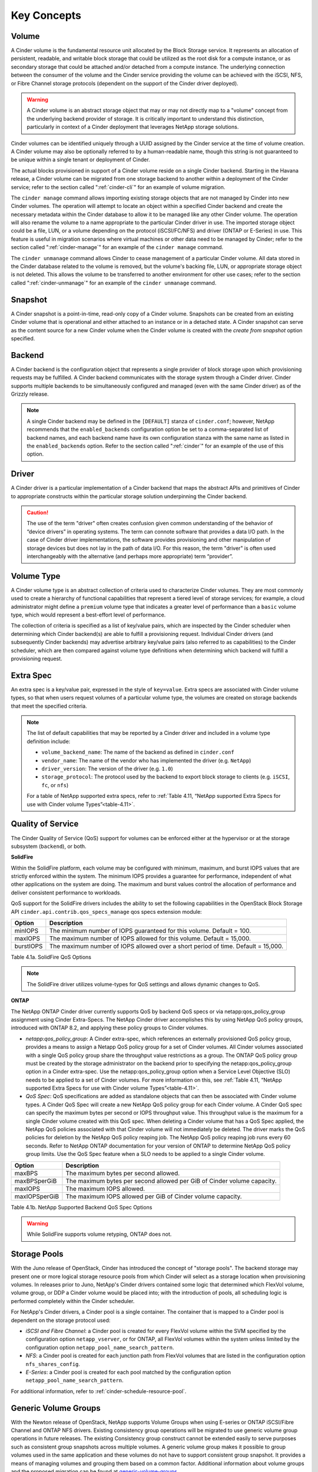 .. _cinder-key-concepts:

Key Concepts
============

Volume
------

A Cinder volume is the fundamental resource unit allocated by the Block
Storage service. It represents an allocation of persistent, readable,
and writable block storage that could be utilized as the root disk for a
compute instance, or as secondary storage that could be attached and/or
detached from a compute instance. The underlying connection between the
consumer of the volume and the Cinder service providing the volume can
be achieved with the iSCSI, NFS, or Fibre Channel storage protocols
(dependent on the support of the Cinder driver deployed).

.. warning::

    A Cinder volume is an abstract storage object that may or may not
    directly map to a "volume" concept from the underlying backend
    provider of storage. It is critically important to understand this
    distinction, particularly in context of a Cinder deployment that
    leverages NetApp storage solutions.

Cinder volumes can be identified uniquely through a UUID assigned by the
Cinder service at the time of volume creation. A Cinder volume may also
be optionally referred to by a human-readable name, though this string
is not guaranteed to be unique within a single tenant or deployment of
Cinder.

The actual blocks provisioned in support of a Cinder volume reside on a
single Cinder backend. Starting in the Havana release, a Cinder volume
can be migrated from one storage backend to another within a deployment
of the Cinder service; refer to the section called ":ref:`cinder-cli`"
for an example of volume migration.

The ``cinder manage`` command allows importing existing storage objects
that are not managed by Cinder into new Cinder volumes. The operation
will attempt to locate an object within a specified Cinder backend and
create the necessary metadata within the Cinder database to allow it to
be managed like any other Cinder volume. The operation will also rename
the volume to a name appropriate to the particular Cinder driver in use.
The imported storage object could be a file, LUN, or a volume depending
on the protocol (iSCSI/FC/NFS) and driver (ONTAP or E-Series) in use. This feature is
useful in migration scenarios where virtual machines or other data need
to be managed by Cinder; refer to the section called
":ref:`cinder-manage`" for an example of the ``cinder manage`` command.

The ``cinder unmanage`` command allows Cinder to cease management of a
particular Cinder volume. All data stored in the Cinder database related
to the volume is removed, but the volume's backing file, LUN, or
appropriate storage object is not deleted. This allows the volume to be
transferred to another environment for other use cases; refer to the
section called ":ref:`cinder-unmanage`" for an example of the
``cinder unmanage`` command.

Snapshot
--------

A Cinder snapshot is a point-in-time, read-only copy of a Cinder volume.
Snapshots can be created from an existing Cinder volume that is
operational and either attached to an instance or in a detached state. A
Cinder snapshot can serve as the content source for a new Cinder volume
when the Cinder volume is created with the *create from snapshot* option
specified.

Backend
-------

A Cinder backend is the configuration object that represents a single
provider of block storage upon which provisioning requests may be
fulfilled. A Cinder backend communicates with the storage system through
a Cinder driver. Cinder supports multiple backends to be simultaneously
configured and managed (even with the same Cinder driver) as of the
Grizzly release.

.. note::

   A single Cinder backend may be defined in the ``[DEFAULT]`` stanza
   of ``cinder.conf``; however, NetApp recommends that the
   ``enabled_backends`` configuration option be set to a
   comma-separated list of backend names, and each backend name have
   its own configuration stanza with the same name as listed in the
   ``enabled_backends`` option. Refer to the section called
   ":ref:`cinder`" for an example of the use of this option.

Driver
------

A Cinder driver is a particular implementation of a Cinder backend that
maps the abstract APIs and primitives of Cinder to appropriate
constructs within the particular storage solution underpinning the
Cinder backend.

.. caution::

   The use of the term "driver" often creates confusion given common
   understanding of the behavior of “device drivers” in operating
   systems. The term can connote software that provides a data I/O
   path. In the case of Cinder driver implementations, the software
   provides provisioning and other manipulation of storage devices but
   does not lay in the path of data I/O. For this reason, the term
   "driver" is often used interchangeably with the alternative (and
   perhaps more appropriate) term “provider”.

Volume Type
-----------

A Cinder volume type is an abstract collection of criteria used to
characterize Cinder volumes. They are most commonly used to create a
hierarchy of functional capabilities that represent a tiered level of
storage services; for example, a cloud administrator might define a
``premium`` volume type that indicates a greater level of performance
than a ``basic`` volume type, which would represent a best-effort level
of performance.

The collection of criteria is specified as a list of key/value pairs,
which are inspected by the Cinder scheduler when determining which
Cinder backend(s) are able to fulfill a provisioning request. Individual
Cinder drivers (and subsequently Cinder backends) may advertise
arbitrary key/value pairs (also referred to as capabilities) to the
Cinder scheduler, which are then compared against volume type
definitions when determining which backend will fulfill a provisioning
request.

Extra Spec
----------

An extra spec is a key/value pair, expressed in the style of
``key=value``. Extra specs are associated with Cinder volume types, so
that when users request volumes of a particular volume type, the volumes
are created on storage backends that meet the specified criteria.

.. note::

   The list of default capabilities that may be reported by a Cinder
   driver and included in a volume type definition include:

   -  ``volume_backend_name``: The name of the backend as defined in
      ``cinder.conf``

   -  ``vendor_name``: The name of the vendor who has implemented the
      driver (e.g. ``NetApp``)

   -  ``driver_version``: The version of the driver (e.g. ``1.0``)

   -  ``storage_protocol``: The protocol used by the backend to export
      block storage to clients (e.g. ``iSCSI``, ``fc``, or ``nfs``)

   For a table of NetApp supported extra specs, refer to
   :ref:`Table 4.11, “NetApp supported Extra Specs for use with Cinder volume Types”<table-4.11>`.

Quality of Service
------------------

The Cinder Quality of Service (QoS) support for volumes can be enforced
either at the hypervisor or at the storage subsystem (``backend``), or
both.

**SolidFire**

Within the SolidFire platform, each volume may be configured with
minimum, maximum, and burst IOPS values that are strictly
enforced within the system. The minimum IOPS provides
a guarantee for performance, independent of what other
applications on the system are doing. The maximum and burst
values control the allocation of performance and deliver consistent
performance to workloads.

QoS support for the SolidFire drivers includes the ability to set the
following capabilities in the OpenStack Block Storage API
``cinder.api.contrib.qos_specs_manage`` qos specs extension module:

+-----------------+-------------------------------------------------------------------------------------+
| Option          | Description                                                                         |
+=================+=====================================================================================+
| minIOPS         | The minimum number of IOPS guaranteed for this volume. Default = 100.               |
+-----------------+-------------------------------------------------------------------------------------+
| maxIOPS         | The maximum number of IOPS allowed for this volume. Default = 15,000.               |
+-----------------+-------------------------------------------------------------------------------------+
| burstIOPS       | The maximum number of IOPS allowed over a short period of time. Default = 15,000.   |
+-----------------+-------------------------------------------------------------------------------------+

Table 4.1a. SolidFire QoS Options

.. note::
   The SolidFire driver utilizes volume-types for QoS settings and
   allows dynamic changes to QoS.

**ONTAP**

The NetApp ONTAP Cinder driver currently supports
QoS by backend QoS specs or via netapp:qos_policy_group assignment
using Cinder Extra-Specs. The NetApp Cinder driver accomplishes this by
using NetApp QoS policy groups, introduced with ONTAP
8.2, and applying these policy groups to Cinder volumes.

-  *netapp:qos_policy_group*: A Cinder extra-spec, which references an
   externally provisioned QoS policy group, provides a means to assign a
   Netapp QoS policy group for a set of Cinder volumes. All Cinder
   volumes associated with a single QoS policy group share the
   throughput value restrictions as a group. The ONTAP
   QoS policy group must be created by the storage administrator on the
   backend prior to specifying the netapp:qos_policy_group option in a
   Cinder extra-spec. Use the netapp:qos_policy_group option when a
   Service Level Objective (SLO) needs to be applied to a set of Cinder
   volumes. For more information on this, see
   :ref:`Table 4.11, “NetApp supported Extra Specs for use with Cinder volume Types”<table-4.11>`.

-  *QoS Spec*: QoS specifications are added as standalone objects that
   can then be associated with Cinder volume types. A Cinder QoS Spec
   will create a new NetApp QoS policy group for each Cinder volume. A
   Cinder QoS spec can specify the maximum bytes per second or IOPS
   throughput value. This throughput value is the maximum for a single
   Cinder volume created with this QoS spec. When deleting a Cinder
   volume that has a QoS Spec applied, the NetApp QoS policies
   associated with that Cinder volume will not immediately be deleted.
   The driver marks the QoS policies for deletion by the NetApp QoS
   policy reaping job. The NetApp QoS policy reaping job runs every 60
   seconds. Refer to NetApp ONTAP documentation for your version of
   ONTAP to determine NetApp QoS policy group limits. Use
   the QoS Spec feature when a SLO needs to be applied to a single
   Cinder volume.

.. _qos-spec:

+-----------------+---------------------------------------------------------------------------+
| Option          | Description                                                               |
+=================+===========================================================================+
| maxBPS          | The maximum bytes per second allowed.                                     |
+-----------------+---------------------------------------------------------------------------+
| maxBPSperGiB    | The maximum bytes per second allowed per GiB of Cinder volume capacity.   |
+-----------------+---------------------------------------------------------------------------+
| maxIOPS         | The maximum IOPS allowed.                                                 |
+-----------------+---------------------------------------------------------------------------+
| maxIOPSperGiB   | The maximum IOPS allowed per GiB of Cinder volume capacity.               |
+-----------------+---------------------------------------------------------------------------+

Table 4.1b. NetApp Supported Backend QoS Spec Options

.. warning::
   While SolidFire supports volume retyping, ONTAP does not.

.. _storage-pools:

Storage Pools
-------------

With the Juno release of OpenStack, Cinder has introduced the concept of
"storage pools". The backend storage may present one or more logical
storage resource pools from which Cinder will select as a storage
location when provisioning volumes. In releases prior to Juno, NetApp's
Cinder drivers contained some logic that determined which FlexVol
volume, volume group, or DDP a Cinder volume would be placed into; with
the introduction of pools, all scheduling logic is performed completely
within the Cinder scheduler.

For NetApp's Cinder drivers, a Cinder pool is a single container. The
container that is mapped to a Cinder pool is dependent on the storage
protocol used:

-  *iSCSI and Fibre Channel*: a Cinder pool is created for every FlexVol
   volume within the SVM specified by the configuration option
   ``netapp_vserver``, or for ONTAP, all
   FlexVol volumes within the system unless limited by the configuration
   option ``netapp_pool_name_search_pattern``.

-  *NFS*: a Cinder pool is created for each junction path from FlexVol
   volumes that are listed in the configuration option
   ``nfs_shares_config``.

-  *E-Series*: a Cinder pool is created for each pool matched by the
   configuration option ``netapp_pool_name_search_pattern``.

For additional information, refer to
:ref:`cinder-schedule-resource-pool`.

Generic Volume Groups
---------------------

With the Newton release of OpenStack, NetApp supports Volume Groups 
when using E-series or ONTAP iSCSI/Fibre Channel and ONTAP NFS
drivers. Existing consistency group operations will be migrated to
use generic volume group operations in future releases. The existing
Consistency group construct cannot be extended easily to serve 
purposes such as consistent group snapshots across multiple 
volumes. A generic volume group makes it possible to group volumes used
in the same application and these volumes do not have to support 
consistent group snapshot. It provides a means of managing volumes and 
grouping them based on a common factor. Additional information about 
volume groups and the proposed migration can be found at 
`generic-volume-groups <https://docs.openstack.org/cinder/latest/admin/blockstorage-groups.html>`__

.. note::
   Only Block Storage V3 API supports groups. The minimum version for 
   group operations supported by the ONTAP drivers is 3.14. The API 
   version can be specified with the following CLI flag 
   ``--os-volume-api-version 3.14``

Consistency Groups
------------------

With the Mitaka release of OpenStack, NetApp supports Cinder Consistency
Groups when using E-series or ONTAP iSCSI/Fibre
Channel drivers. With the Newton release of OpenStack, NetApp supports
Cinder Consistency Groups when using ONTAP NFS
drivers. Consistency group support allows snapshots of multiple volumes
in the same consistency group to be taken at the same point-in-time to
ensure data consistency. To illustrate the usefulness of consistency
groups, consider a bank account database where a transaction log is
written to Cinder volume V1 and the account table itself is written to
Cinder volume V2. Suppose that $100 is to be transferred from account A
to account B via the following sequence of writes:

1. Log start of transaction.

2. Log remove $100 from account A.

3. Log add $100 to account B.

4. Log commit transaction.

5. Update table A to reflect -$100.

6. Update table B to reflect +$100.

Writes 1-4 go to Cinder volume V1 whereas writes 5-6 go to Cinder volume
V2. To see that we need to keep write order fidelity in both snapshots
of V1 and V2, suppose a snapshot is in progress during writes 1-6, and
suppose that the snapshot completes at a point where writes 1-3 and 5
have completed, but not 4 and 6. Because write 4 (log of commit
transaction) did not complete, the transaction will be discarded. But
write 5 has completed anyways, so a restore from snapshot of the
secondary will result in a corrupt account database, one where account A
has been debited $100 without account B getting the corresponding
credit.

Before using consistency groups, you must change policies for the
consistency group APIs in the ``/etc/cinder/policy.json`` file. By
default, the consistency group APIs are disabled. Enable them before
running consistency group operations. Here are existing policy entries
for consistency groups::

    "consistencygroup:create": "group:nobody",
    "consistencygroup:delete": "group:nobody",
    "consistencygroup:update": "group:nobody",
    "consistencygroup:get": "group:nobody",
    "consistencygroup:get_all": "group:nobody",
    "consistencygroup:create_cgsnapshot" : "group:nobody",
    "consistencygroup:delete_cgsnapshot": "group:nobody",
    "consistencygroup:get_cgsnapshot": "group:nobody",
    "consistencygroup:get_all_cgsnapshots": "group:nobody",

Remove ``group:nobody`` to enable these APIs::

    "consistencygroup:create": "",
    "consistencygroup:delete": "",
    "consistencygroup:update": "",
    "consistencygroup:get": "",
    "consistencygroup:get_all": "",
    "consistencygroup:create_cgsnapshot" : "",
    "consistencygroup:delete_cgsnapshot": "",
    "consistencygroup:get_cgsnapshot": "",
    "consistencygroup:get_all_cgsnapshots": "",

Remember to restart the Block Storage API service after changing
policies.

The NetApp Driver creates consistency group LUN snapshots thick
provisioned.  This can be changed on the backend after the snap
is taken with no effect to Cinder.

.. note::
   Consistency group operations support has been deprecated in 
   Block Storage V3 API. Only Block Storage V2 API supports consistency
   groups. Future releases will involve a migration of existing 
   consistency group operations to use generic volume group operations. 

Backup and Restore
------------------

Cinder offers OpenStack tenants self-service backup and restore
operations for their Cinder volumes. These operations are performed on
individual volumes. A Cinder backup operation creates a point-in-time,
read-only set of data and metadata that can be used to restore the
contents of a single Cinder volume either to a new Cinder volume (the
default) or to an existing Cinder volume. In contrast to snapshots,
backups are stored in a dedicated repository, independent of the storage
pool containing the original volume or the storage backend providing its
block storage.

Cinder backup repositories may be implemented either using an object
store (such as Swift) or by using an NFS shared filesystem. The Cinder
backup service uses a single repository, irrespective of the backends
used to provide storage pools for the volumes themselves. For example, a
FlexVol volume exported from an ONTAP storage system using NFS can
serve as a backup repository for multi-backend, heterogeneous Cinder
deployments.

Tenant-controlled, per-volume backup service is complementary to, but
not a replacement for, administrative backups of the storage pools
themselves that hold Cinder volumes. See
http://netapp.github.io/openstack/2015/03/12/cinder-backup-restore/ for
a valuable approach to administrative backups when ONTAP
storage pools are used to host Cinder volumes.

Disaster Recovery
-----------------

In the Newton release of OpenStack, NetApp's Cinder driver for
ONTAP (for FC, NFS, iSCSI) was updated to match Cinder's v2.1 spec
for replication. This makes it possible to replicate an entire backend,
and allow all replicated volumes across different pools to fail over
together. Intended to be a disaster recovery mechanism, it provides a
way to configure one or more disaster recovery partner storage systems
for your Cinder backend. For more details on the configuration and
failover process, refer to `Cinder Replication with
NetApp <http://netapp.io/2016/10/14/cinder-replication-netapp-perfect-cheesecake-recipe/>`__
